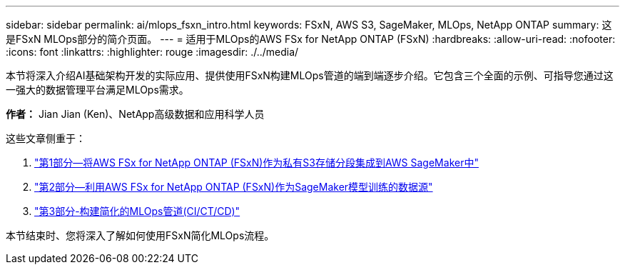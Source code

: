 ---
sidebar: sidebar 
permalink: ai/mlops_fsxn_intro.html 
keywords: FSxN, AWS S3, SageMaker, MLOps, NetApp ONTAP 
summary: 这是FSxN MLOps部分的简介页面。 
---
= 适用于MLOps的AWS FSx for NetApp ONTAP (FSxN)
:hardbreaks:
:allow-uri-read: 
:nofooter: 
:icons: font
:linkattrs: 
:highlighter: rouge
:imagesdir: ./../media/


[role="lead"]
本节将深入介绍AI基础架构开发的实际应用、提供使用FSxN构建MLOps管道的端到端逐步介绍。它包含三个全面的示例、可指导您通过这一强大的数据管理平台满足MLOps需求。

*作者：*
Jian Jian (Ken)、NetApp高级数据和应用科学人员

这些文章侧重于：

. link:./mlops_fsxn_s3_integration.html["第1部分—将AWS FSx for NetApp ONTAP (FSxN)作为私有S3存储分段集成到AWS SageMaker中"]
. link:./mlops_fsxn_sagemaker_integration_training.html["第2部分—利用AWS FSx for NetApp ONTAP (FSxN)作为SageMaker模型训练的数据源"]
. link:./mlops_fsxn_cictcd.html["第3部分-构建简化的MLOps管道(CI/CT/CD)"]


本节结束时、您将深入了解如何使用FSxN简化MLOps流程。
